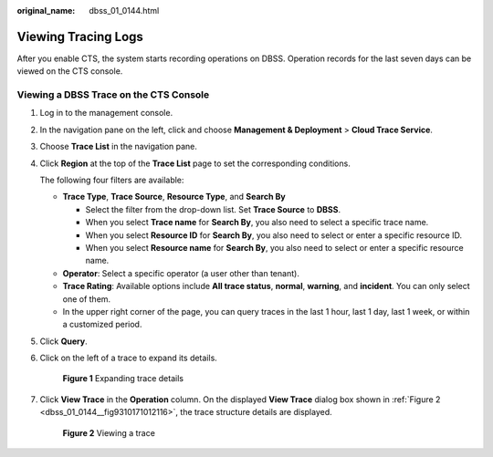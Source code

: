 :original_name: dbss_01_0144.html

.. _dbss_01_0144:

Viewing Tracing Logs
====================

After you enable CTS, the system starts recording operations on DBSS. Operation records for the last seven days can be viewed on the CTS console.

Viewing a DBSS Trace on the CTS Console
---------------------------------------

#. Log in to the management console.

#. In the navigation pane on the left, click |image1| and choose **Management & Deployment** > **Cloud Trace Service**.

#. Choose **Trace List** in the navigation pane.

#. Click **Region** at the top of the **Trace List** page to set the corresponding conditions.

   The following four filters are available:

   -  **Trace Type**, **Trace Source**, **Resource Type**, and **Search By**

      -  Select the filter from the drop-down list. Set **Trace Source** to **DBSS**.
      -  When you select **Trace name** for **Search By**, you also need to select a specific trace name.
      -  When you select **Resource ID** for **Search By**, you also need to select or enter a specific resource ID.
      -  When you select **Resource name** for **Search By**, you also need to select or enter a specific resource name.

   -  **Operator**: Select a specific operator (a user other than tenant).
   -  **Trace Rating**: Available options include **All trace status**, **normal**, **warning**, and **incident**. You can only select one of them.
   -  In the upper right corner of the page, you can query traces in the last 1 hour, last 1 day, last 1 week, or within a customized period.

#. Click **Query**.

#. Click |image2| on the left of a trace to expand its details.


   .. figure:: /_static/images/en-us_image_0217009691.png
      :alt: **Figure 1** Expanding trace details

      **Figure 1** Expanding trace details

#. Click **View Trace** in the **Operation** column. On the displayed **View Trace** dialog box shown in :ref:`Figure 2 <dbss_01_0144__fig9310171012116>`, the trace structure details are displayed.

   .. _dbss_01_0144__fig9310171012116:

   .. figure:: /_static/images/en-us_image_0217011475.png
      :alt: **Figure 2** Viewing a trace

      **Figure 2** Viewing a trace

.. |image1| image:: /_static/images/en-us_image_0000001570429773.png
.. |image2| image:: /_static/images/en-us_image_0210925109.png
